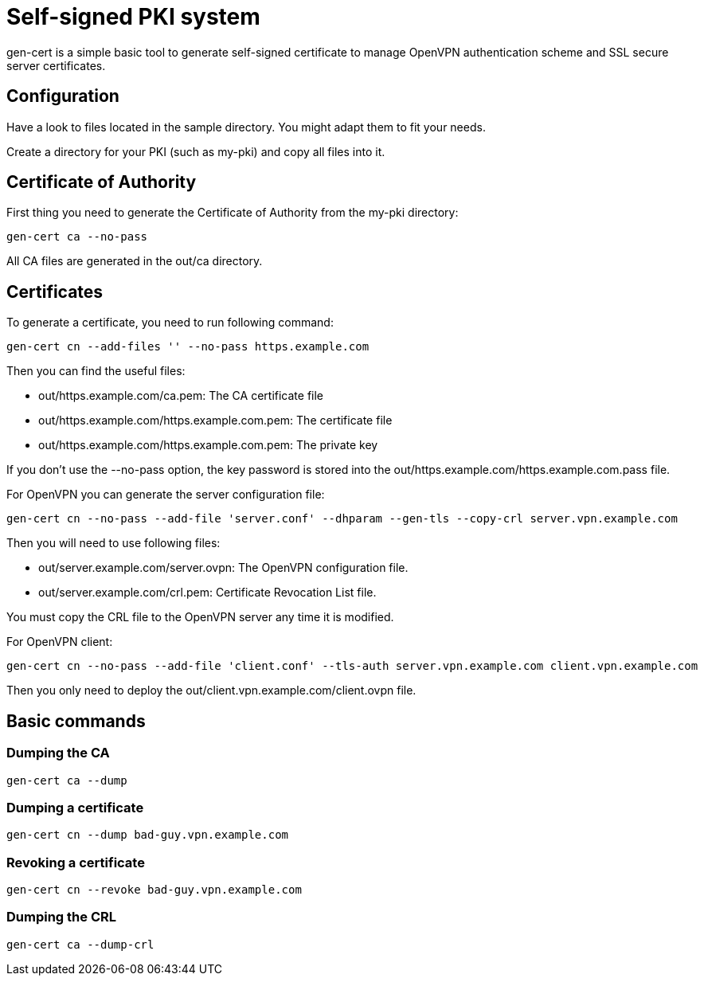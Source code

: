 // -*- adoc -*-

= Self-signed PKI system
:lang: en

+gen-cert+ is a simple basic tool to generate self-signed certificate to
manage OpenVPN authentication scheme and SSL secure server certificates.

== Configuration

Have a look to files located in the +sample+ directory. You might adapt them
to fit your needs.

Create a directory for your PKI (such as +my-pki+) and copy all files
into it.

== Certificate of Authority

First thing you need to generate the Certificate of Authority from the
+my-pki+ directory:

----
gen-cert ca --no-pass
----

All CA files are generated in the +out/ca+ directory.

== Certificates

To generate a certificate, you need to run following command:

----
gen-cert cn --add-files '' --no-pass https.example.com
----

Then you can find the useful files:

* +out/https.example.com/ca.pem+: The CA certificate file
* +out/https.example.com/https.example.com.pem+: The certificate file
* +out/https.example.com/https.example.com.pem+: The private key

If you don't use the +--no-pass+ option, the key password is stored into the
+out/https.example.com/https.example.com.pass+ file.


For OpenVPN you can generate the server configuration file:

----
gen-cert cn --no-pass --add-file 'server.conf' --dhparam --gen-tls --copy-crl server.vpn.example.com
----

Then you will need to use following files:

* +out/server.example.com/server.ovpn+: The OpenVPN configuration file.
* +out/server.example.com/crl.pem+: Certificate Revocation List file.

You must copy the CRL file to the OpenVPN server any time it is modified.

For OpenVPN client:

----
gen-cert cn --no-pass --add-file 'client.conf' --tls-auth server.vpn.example.com client.vpn.example.com
----

Then you only need to deploy the +out/client.vpn.example.com/client.ovpn+ file.


== Basic commands

=== Dumping the CA

----
gen-cert ca --dump
----


=== Dumping a certificate

----
gen-cert cn --dump bad-guy.vpn.example.com
----


=== Revoking a certificate

----
gen-cert cn --revoke bad-guy.vpn.example.com
----

=== Dumping the CRL

----
gen-cert ca --dump-crl
----

